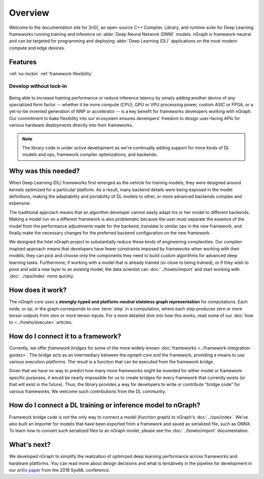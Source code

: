 .. about: 

Overview
========


Welcome to the documentation site for |InG|, an open-source C++ Compiler, 
Library, and runtime suite for Deep Learning frameworks running training and inference on 
:abbr:`Deep Neural Network (DNN)` models. nGraph is framework-neutral and can be 
targeted for programming and deploying :abbr:`Deep Learning (DL)` applications 
on the most modern compute and edge devices.   

Features
--------

:ref:`no-lockin`
:ref:`framework-flexibility`


.. _no-lockin:

Develop without lock-in
~~~~~~~~~~~~~~~~~~~~~~~

.. figure:: ../graphics/599px-Intel-ngraph-ecosystem.png
   :width: 599px
  

Being able to increase training performance or reduce inference latency by simply 
adding another device of *any* specialized form factor -- whether it be more 
compute (CPU), GPU or VPU processing power, custom ASIC or FPGA, or a yet-to-be 
invented generation of NNP or accelerator -- is a key benefit for frameworks 
developers working with nGraph. Our commitment to bake flexibility into our 
ecosystem ensures developers' freedom to design user-facing APIs for various 
hardware deployments directly into their frameworks. 

.. note:: The library code is under active development as we're continually 
   adding support for more kinds of DL models and ops, framework compiler 
   optimizations, and backends. 


Why was this needed?
---------------------

When Deep Learning (DL) frameworks first emerged as the vehicle for training 
models, they were designed around kernels optimized for a particular platform. 
As a result, many backend details were being exposed in the model definitions, 
making the adaptability and portability of DL models to other, or more advanced 
backends complex and expensive.

The traditional approach means that an algorithm developer cannot easily adapt 
his or her model to different backends. Making a model run on a different 
framework is also problematic because the user must separate the essence of 
the model from the performance adjustments made for the backend, translate 
to similar ops in the new framework, and finally make the necessary changes 
for the preferred backend configuration on the new framework.

We designed the Intel nGraph project to substantially reduce these kinds of 
engineering complexities. Our compiler-inspired approach means that developers 
have fewer constraints imposed by frameworks when working with their models; 
they can pick and choose only the components they need to build custom algorithms 
for advanced deep learning tasks. Furthermore, if working with a model that is 
already trained (or close to being trained), or if they wish to pivot and add a 
new layer to an existing model, the data scientist can :doc:`../howto/import` 
and start working with :doc:`../ops/index` more quickly. 


How does it work?
------------------

The *nGraph core* uses a **strongly-typed and platform-neutral stateless graph 
representation** for computations. Each node, or *op*, in the graph corresponds
to one :term:`step` in a computation, where each step produces zero or more 
tensor outputs from zero or more tensor inputs. For a more detailed dive into 
how this works, read some of our :doc:`how to <../howto/execute>` articles.


.. _framework-flexibility:

How do I connect it to a framework? 
------------------------------------

Currently, we offer *framework bridges* for some of the more widely-known 
:doc:`frameworks <../framework-integration-guides>`. The bridge acts as an 
intermediary between the *ngraph core* and the framework, providing a means 
to use various execution platforms. The result is a function that can be 
executed from the framework bridge.

Given that we have no way to predict how many more frameworks might be invented
for either model or framework-specific purposes, it would be nearly impossible 
for us to create bridges for every framework that currently exists (or that will 
exist in the future). Thus, the library provides a way for developers to write 
or contribute "bridge code" for various frameworks.  We welcome such 
contributions from the DL community.


How do I connect a DL training or inference model to nGraph?
-------------------------------------------------------------

Framework bridge code is *not* the only way to connect a model (function graph) 
to nGraph's :doc:`../ops/index`. We've also built an importer for models that 
have been exported from a framework and saved as serialized file, such as ONNX. 
To learn how to convert such serialized files to an nGraph model, please see 
the :doc:`../howto/import` documentation.  


What's next?
-------------
  
We developed nGraph to simplify the realization of optimized deep learning 
performance across frameworks and hardware platforms. You can read more about 
design decisions and what is tentatively in the pipeline for development in 
our `arXiv paper`_ from the 2018 SysML conference.


.. _arXiv paper: https://arxiv.org/pdf/1801.08058.pdf
.. _ONNX: http://onnx.ai 
.. _Intel® MKL-DNN: https://github.com/intel/mkl-dnn
.. _Movidius: https://developer.movidius.com/
